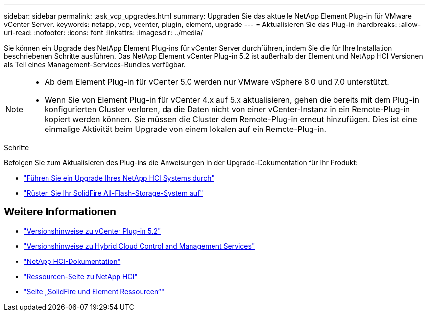 ---
sidebar: sidebar 
permalink: task_vcp_upgrades.html 
summary: Upgraden Sie das aktuelle NetApp Element Plug-in für VMware vCenter Server. 
keywords: netapp, vcp, vcenter, plugin, element, upgrade 
---
= Aktualisieren Sie das Plug-in
:hardbreaks:
:allow-uri-read: 
:nofooter: 
:icons: font
:linkattrs: 
:imagesdir: ../media/


[role="lead"]
Sie können ein Upgrade des NetApp Element Plug-ins für vCenter Server durchführen, indem Sie die für Ihre Installation beschriebenen Schritte ausführen. Das NetApp Element vCenter Plug-in 5.2 ist außerhalb der Element und NetApp HCI Versionen als Teil eines Management-Services-Bundles verfügbar.

[NOTE]
====
* Ab dem Element Plug-in für vCenter 5.0 werden nur VMware vSphere 8.0 und 7.0 unterstützt.
* Wenn Sie von Element Plug-in für vCenter 4.x auf 5.x aktualisieren, gehen die bereits mit dem Plug-in konfigurierten Cluster verloren, da die Daten nicht von einer vCenter-Instanz in ein Remote-Plug-in kopiert werden können. Sie müssen die Cluster dem Remote-Plug-in erneut hinzufügen. Dies ist eine einmalige Aktivität beim Upgrade von einem lokalen auf ein Remote-Plug-in.


====
.Schritte
Befolgen Sie zum Aktualisieren des Plug-ins die Anweisungen in der Upgrade-Dokumentation für Ihr Produkt:

* https://docs.netapp.com/us-en/hci/docs/task_vcp_upgrade_plugin.html["Führen Sie ein Upgrade Ihres NetApp HCI Systems durch"^]
* https://docs.netapp.com/us-en/element-software/upgrade/task_vcp_upgrade_plugin.html["Rüsten Sie Ihr SolidFire All-Flash-Storage-System auf"^]




== Weitere Informationen

* https://library.netapp.com/ecm/ecm_download_file/ECMLP2886272["Versionshinweise zu vCenter Plug-in 5.2"^]
* https://kb.netapp.com/Advice_and_Troubleshooting/Data_Storage_Software/Management_services_for_Element_Software_and_NetApp_HCI/Management_Services_Release_Notes["Versionshinweise zu Hybrid Cloud Control and Management Services"^]
* https://docs.netapp.com/us-en/hci/index.html["NetApp HCI-Dokumentation"^]
* http://mysupport.netapp.com/hci/resources["Ressourcen-Seite zu NetApp HCI"^]
* https://www.netapp.com/data-storage/solidfire/documentation["Seite „SolidFire und Element Ressourcen“"^]

